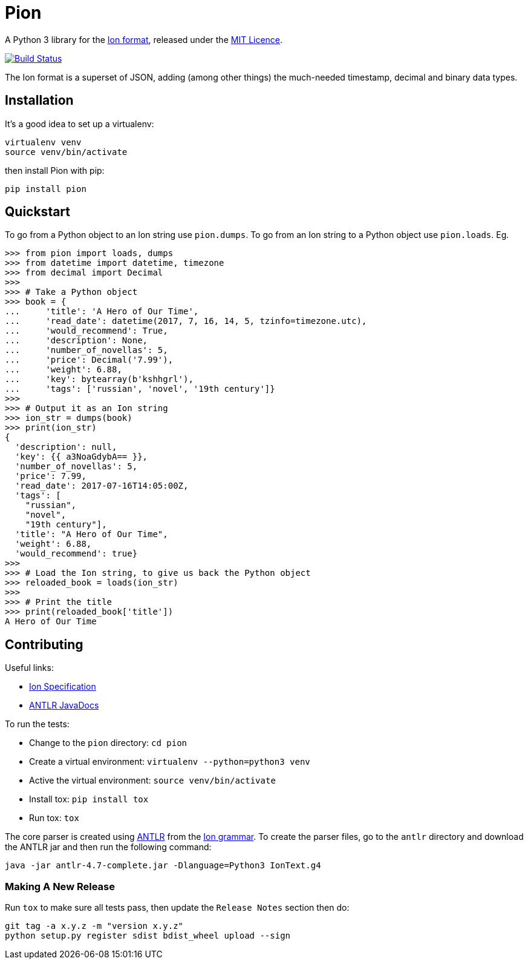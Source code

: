 = Pion

A Python 3 library for the http://amzn.github.io/ion-docs/[Ion format],
released under the
https://github.com/tlocke/pion/blob/master/LICENSE[MIT Licence].

image:https://travis-ci.org/tlocke/pion.svg?branch=master["Build Status",
link="https://travis-ci.org/tlocke/pion"]

The Ion format is a superset of JSON, adding (among other things) the
much-needed timestamp, decimal and binary data types.


== Installation

It's a good idea to set up a virtualenv:

 virtualenv venv
 source venv/bin/activate

then install Pion with pip:

 pip install pion


== Quickstart

To go from a Python object to an Ion string use `pion.dumps`. To go from an Ion
string to a Python object use `pion.loads`. Eg.

....
>>> from pion import loads, dumps
>>> from datetime import datetime, timezone
>>> from decimal import Decimal
>>>
>>> # Take a Python object
>>> book = {
...     'title': 'A Hero of Our Time',
...     'read_date': datetime(2017, 7, 16, 14, 5, tzinfo=timezone.utc),
...     'would_recommend': True,
...     'description': None,
...     'number_of_novellas': 5,
...     'price': Decimal('7.99'),
...     'weight': 6.88,
...     'key': bytearray(b'kshhgrl'),
...     'tags': ['russian', 'novel', '19th century']}
>>>
>>> # Output it as an Ion string
>>> ion_str = dumps(book)
>>> print(ion_str)
{
  'description': null,
  'key': {{ a3NoaGdybA== }},
  'number_of_novellas': 5,
  'price': 7.99,
  'read_date': 2017-07-16T14:05:00Z,
  'tags': [
    "russian",
    "novel",
    "19th century"],
  'title': "A Hero of Our Time",
  'weight': 6.88,
  'would_recommend': true}
>>>
>>> # Load the Ion string, to give us back the Python object
>>> reloaded_book = loads(ion_str)
>>> 
>>> # Print the title
>>> print(reloaded_book['title'])
A Hero of Our Time

....


== Contributing

Useful links:

* https://amzn.github.io/ion-docs/spec.html[Ion Specification]
* http://www.antlr.org/api/Java/index.html?overview-summary.html[ANTLR JavaDocs]

To run the tests:

* Change to the `pion` directory: `cd pion`
* Create a virtual environment: `virtualenv --python=python3 venv`
* Active the virtual environment: `source venv/bin/activate`
* Install tox: `pip install tox`
* Run tox: `tox`

The core parser is created using https://github.com/antlr/antlr4[ANTLR] from
the http://amzn.github.io/ion-docs/grammar/IonText.g4.txt[Ion grammar]. To
create the parser files, go to the `antlr` directory and download the ANTLR jar
and then run the following command:

 java -jar antlr-4.7-complete.jar -Dlanguage=Python3 IonText.g4


=== Making A New Release

Run `tox` to make sure all tests pass, then update the `Release Notes` section
then do:

....
git tag -a x.y.z -m "version x.y.z"
python setup.py register sdist bdist_wheel upload --sign
....
